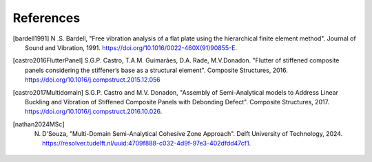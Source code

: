 ==========
References
==========

.. [bardell1991] N .S. Bardell, "Free vibration analysis of a flat plate using the hierarchical finite element method". Journal of Sound and Vibration, 1991. https://doi.org/10.1016/0022-460X(91)90855-E.
.. [castro2016FlutterPanel] S.G.P. Castro, T.A.M. Guimarães, D.A. Rade, M.V.Donadon. "Flutter of stiffened composite panels considering the stiffener’s base as a structural element". Composite Structures, 2016. https://doi.org/10.1016/j.compstruct.2015.12.056
.. [castro2017Multidomain] S.G.P. Castro and M.V. Donadon, "Assembly of Semi-Analytical models to Address Linear Buckling and Vibration of Stiffened Composite Panels with Debonding Defect". Composite Structures, 2017. https://doi.org/10.1016/j.compstruct.2016.10.026.
.. [nathan2024MSc] N. D'Souza, "Multi-Domain Semi-Analytical Cohesive Zone Approach". Delft University of Technology, 2024. https://resolver.tudelft.nl/uuid:4709f888-c032-4d9f-97e3-402dfdd47cf1.
